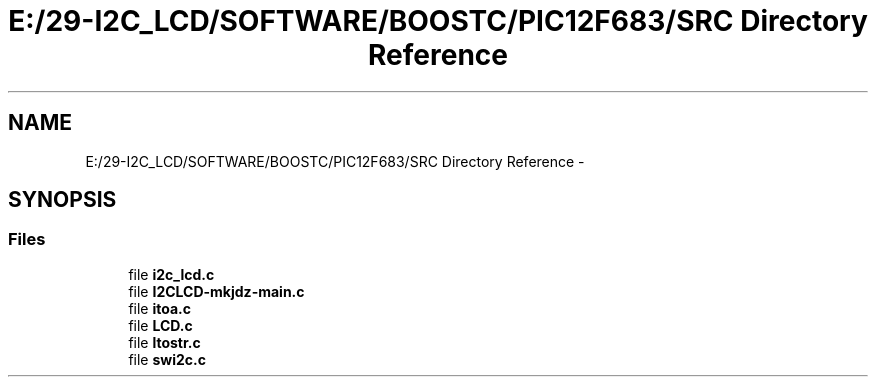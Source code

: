.TH "E:/29-I2C_LCD/SOFTWARE/BOOSTC/PIC12F683/SRC Directory Reference" 3 "Tue Dec 10 2013" "I2C LCD" \" -*- nroff -*-
.ad l
.nh
.SH NAME
E:/29-I2C_LCD/SOFTWARE/BOOSTC/PIC12F683/SRC Directory Reference \- 
.SH SYNOPSIS
.br
.PP
.SS "Files"

.in +1c
.ti -1c
.RI "file \fBi2c_lcd\&.c\fP"
.br
.ti -1c
.RI "file \fBI2CLCD-mkjdz-main\&.c\fP"
.br
.ti -1c
.RI "file \fBitoa\&.c\fP"
.br
.ti -1c
.RI "file \fBLCD\&.c\fP"
.br
.ti -1c
.RI "file \fBltostr\&.c\fP"
.br
.ti -1c
.RI "file \fBswi2c\&.c\fP"
.br
.in -1c
